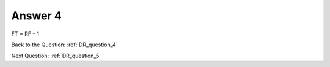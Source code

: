 .. Adding labels to the beginning of your lab is helpful for linking to the lab from other pages
.. _DR_answer_4:

-------------
Answer 4
-------------



.. figure:: images/a4.png

FT = RF – 1


Back to the Question: :ref:`DR_question_4`

Next Question: :ref:`DR_question_5`


